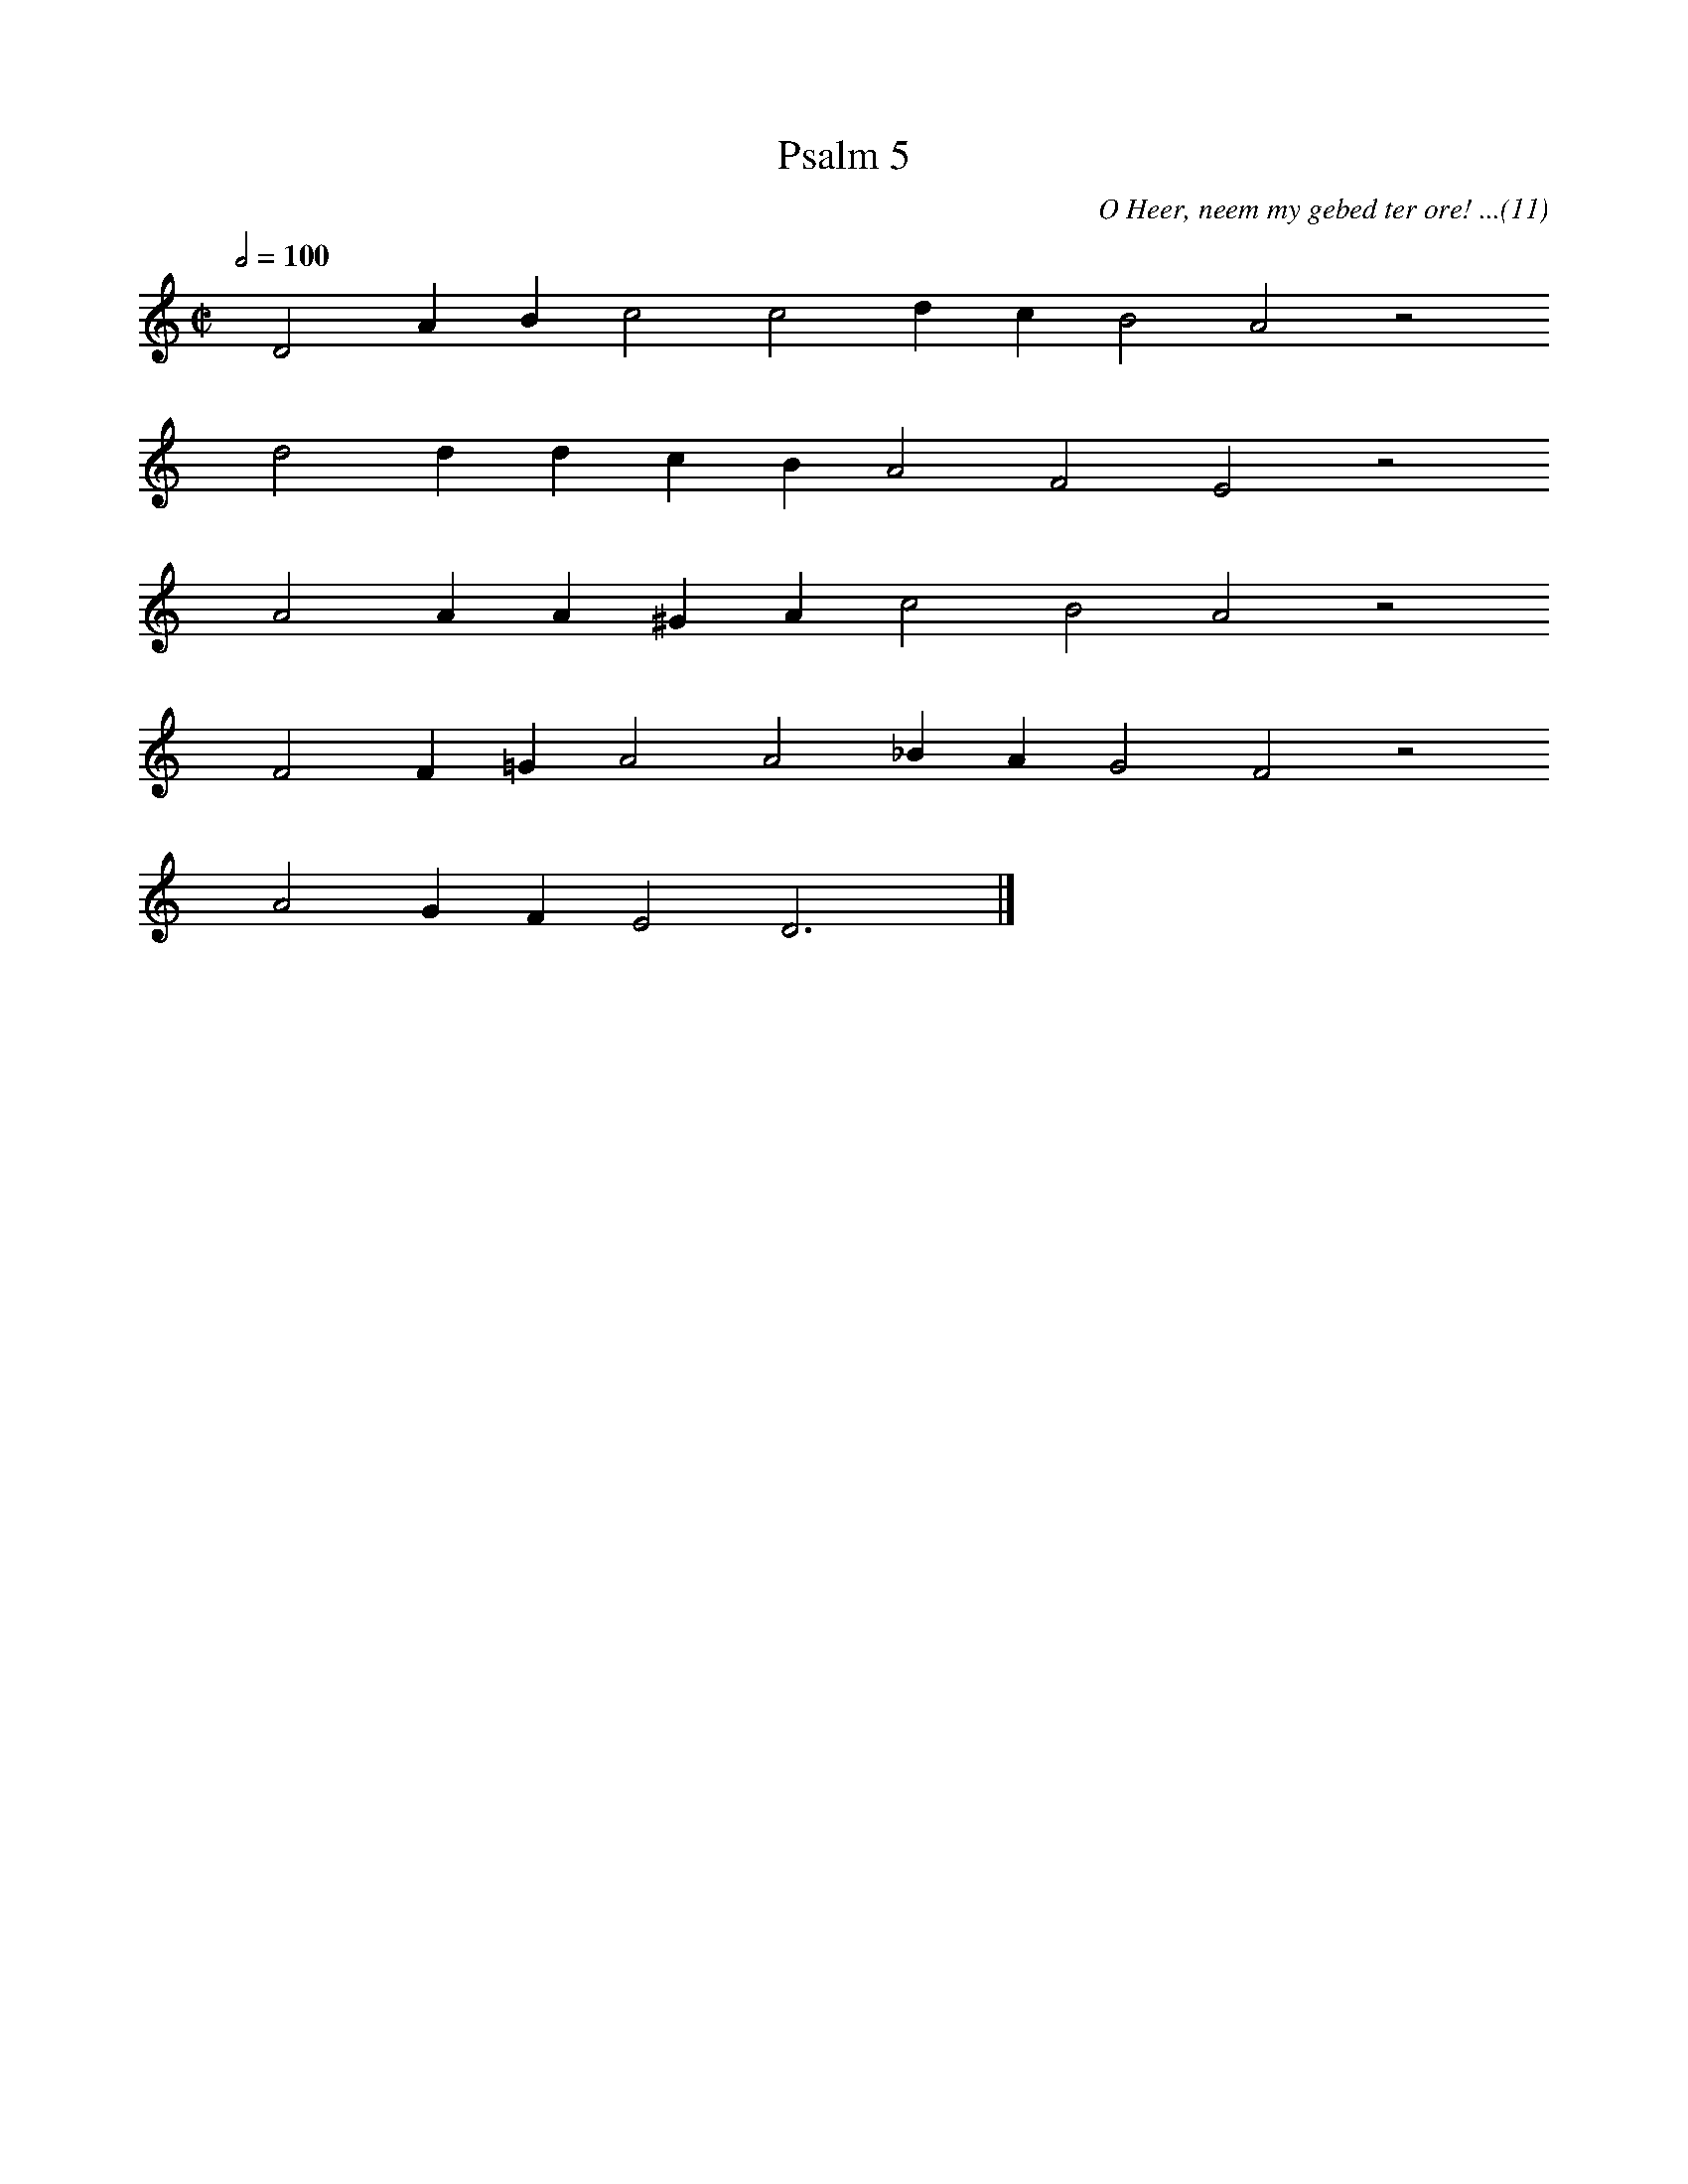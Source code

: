 %%vocalfont Arial 14
X:1
T:Psalm 5
C:O Heer, neem my gebed ter ore! ...(11)
L:1/4
M:C|
K:C
Q:1/2=100
yy D2 A B c2 c2 d c B2 A2 z2
%w:words come here
yyyy d2 d d c B A2 F2 E2 z2
%w:words come here
yyyy A2 A A ^G A c2 B2 A2 z2
%w:words come here
yyyy F2 F =G A2 A2 _B A G2 F2 z2
%w:words come here
yyyy A2 G F E2 D3 yy |]
%w:words come here
